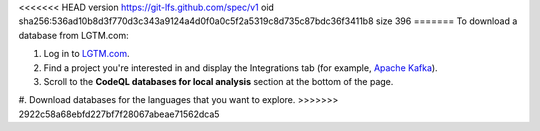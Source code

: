 <<<<<<< HEAD
version https://git-lfs.github.com/spec/v1
oid sha256:536ad10b8d3f770d3c343a9124a4d0f0a0c5f2a5319c8d735c87bdc36f3411b8
size 396
=======
To download a database from LGTM.com: 

#. Log in to `LGTM.com <https://lgtm.com/>`__.
#. Find a project you're interested in and display the Integrations tab (for example, `Apache Kafka <https://lgtm.com/projects/g/apache/kafka/ci/>`__).
#. Scroll to the **CodeQL databases for local analysis** section at the bottom of the page.
#. Download databases for the languages that you want to explore.
>>>>>>> 2922c58a68ebfd227bf7f28067abeae71562dca5
